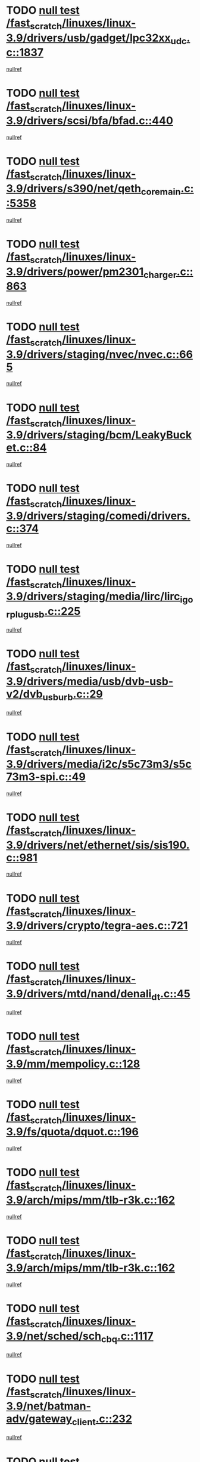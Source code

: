 * TODO [[view:/fast_scratch/linuxes/linux-3.9/drivers/usb/gadget/lpc32xx_udc.c::face=ovl-face1::linb=1837::colb=7::cole=10][null test /fast_scratch/linuxes/linux-3.9/drivers/usb/gadget/lpc32xx_udc.c::1837]]
[[view:/fast_scratch/linuxes/linux-3.9/drivers/usb/gadget/lpc32xx_udc.c::face=ovl-face2::linb=1839::colb=15::cole=18][nullref]]
* TODO [[view:/fast_scratch/linuxes/linux-3.9/drivers/scsi/bfa/bfad.c::face=ovl-face1::linb=440::colb=12::cole=18][null test /fast_scratch/linuxes/linux-3.9/drivers/scsi/bfa/bfad.c::440]]
[[view:/fast_scratch/linuxes/linux-3.9/drivers/scsi/bfa/bfad.c::face=ovl-face2::linb=444::colb=22::cole=30][nullref]]
* TODO [[view:/fast_scratch/linuxes/linux-3.9/drivers/s390/net/qeth_core_main.c::face=ovl-face1::linb=5358::colb=6::cole=22][null test /fast_scratch/linuxes/linux-3.9/drivers/s390/net/qeth_core_main.c::5358]]
[[view:/fast_scratch/linuxes/linux-3.9/drivers/s390/net/qeth_core_main.c::face=ovl-face2::linb=5366::colb=25::cole=30][nullref]]
* TODO [[view:/fast_scratch/linuxes/linux-3.9/drivers/power/pm2301_charger.c::face=ovl-face1::linb=863::colb=6::cole=9][null test /fast_scratch/linuxes/linux-3.9/drivers/power/pm2301_charger.c::863]]
[[view:/fast_scratch/linuxes/linux-3.9/drivers/power/pm2301_charger.c::face=ovl-face2::linb=864::colb=15::cole=18][nullref]]
* TODO [[view:/fast_scratch/linuxes/linux-3.9/drivers/staging/nvec/nvec.c::face=ovl-face1::linb=665::colb=11::cole=19][null test /fast_scratch/linuxes/linux-3.9/drivers/staging/nvec/nvec.c::665]]
[[view:/fast_scratch/linuxes/linux-3.9/drivers/staging/nvec/nvec.c::face=ovl-face2::linb=671::colb=24::cole=27][nullref]]
* TODO [[view:/fast_scratch/linuxes/linux-3.9/drivers/staging/bcm/LeakyBucket.c::face=ovl-face1::linb=84::colb=12::cole=19][null test /fast_scratch/linuxes/linux-3.9/drivers/staging/bcm/LeakyBucket.c::84]]
[[view:/fast_scratch/linuxes/linux-3.9/drivers/staging/bcm/LeakyBucket.c::face=ovl-face2::linb=87::colb=148::cole=156][nullref]]
* TODO [[view:/fast_scratch/linuxes/linux-3.9/drivers/staging/comedi/drivers.c::face=ovl-face1::linb=374::colb=5::cole=9][null test /fast_scratch/linuxes/linux-3.9/drivers/staging/comedi/drivers.c::374]]
[[view:/fast_scratch/linuxes/linux-3.9/drivers/staging/comedi/drivers.c::face=ovl-face2::linb=377::colb=49::cole=53][nullref]]
* TODO [[view:/fast_scratch/linuxes/linux-3.9/drivers/staging/media/lirc/lirc_igorplugusb.c::face=ovl-face1::linb=225::colb=6::cole=8][null test /fast_scratch/linuxes/linux-3.9/drivers/staging/media/lirc/lirc_igorplugusb.c::225]]
[[view:/fast_scratch/linuxes/linux-3.9/drivers/staging/media/lirc/lirc_igorplugusb.c::face=ovl-face2::linb=226::colb=15::cole=21][nullref]]
* TODO [[view:/fast_scratch/linuxes/linux-3.9/drivers/media/usb/dvb-usb-v2/dvb_usb_urb.c::face=ovl-face1::linb=29::colb=6::cole=7][null test /fast_scratch/linuxes/linux-3.9/drivers/media/usb/dvb-usb-v2/dvb_usb_urb.c::29]]
[[view:/fast_scratch/linuxes/linux-3.9/drivers/media/usb/dvb-usb-v2/dvb_usb_urb.c::face=ovl-face2::linb=31::colb=14::cole=18][nullref]]
* TODO [[view:/fast_scratch/linuxes/linux-3.9/drivers/media/i2c/s5c73m3/s5c73m3-spi.c::face=ovl-face1::linb=49::colb=5::cole=12][null test /fast_scratch/linuxes/linux-3.9/drivers/media/i2c/s5c73m3/s5c73m3-spi.c::49]]
[[view:/fast_scratch/linuxes/linux-3.9/drivers/media/i2c/s5c73m3/s5c73m3-spi.c::face=ovl-face2::linb=50::colb=20::cole=23][nullref]]
* TODO [[view:/fast_scratch/linuxes/linux-3.9/drivers/net/ethernet/sis/sis190.c::face=ovl-face1::linb=981::colb=7::cole=8][null test /fast_scratch/linuxes/linux-3.9/drivers/net/ethernet/sis/sis190.c::981]]
[[view:/fast_scratch/linuxes/linux-3.9/drivers/net/ethernet/sis/sis190.c::face=ovl-face2::linb=984::colb=22::cole=25][nullref]]
* TODO [[view:/fast_scratch/linuxes/linux-3.9/drivers/crypto/tegra-aes.c::face=ovl-face1::linb=721::colb=14::cole=16][null test /fast_scratch/linuxes/linux-3.9/drivers/crypto/tegra-aes.c::721]]
[[view:/fast_scratch/linuxes/linux-3.9/drivers/crypto/tegra-aes.c::face=ovl-face2::linb=722::colb=14::cole=17][nullref]]
* TODO [[view:/fast_scratch/linuxes/linux-3.9/drivers/mtd/nand/denali_dt.c::face=ovl-face1::linb=45::colb=6::cole=9][null test /fast_scratch/linuxes/linux-3.9/drivers/mtd/nand/denali_dt.c::45]]
[[view:/fast_scratch/linuxes/linux-3.9/drivers/mtd/nand/denali_dt.c::face=ovl-face2::linb=46::colb=53::cole=57][nullref]]
* TODO [[view:/fast_scratch/linuxes/linux-3.9/mm/mempolicy.c::face=ovl-face1::linb=128::colb=6::cole=9][null test /fast_scratch/linuxes/linux-3.9/mm/mempolicy.c::128]]
[[view:/fast_scratch/linuxes/linux-3.9/mm/mempolicy.c::face=ovl-face2::linb=134::colb=12::cole=16][nullref]]
* TODO [[view:/fast_scratch/linuxes/linux-3.9/fs/quota/dquot.c::face=ovl-face1::linb=196::colb=6::cole=11][null test /fast_scratch/linuxes/linux-3.9/fs/quota/dquot.c::196]]
[[view:/fast_scratch/linuxes/linux-3.9/fs/quota/dquot.c::face=ovl-face2::linb=210::colb=22::cole=29][nullref]]
* TODO [[view:/fast_scratch/linuxes/linux-3.9/arch/mips/mm/tlb-r3k.c::face=ovl-face1::linb=162::colb=6::cole=9][null test /fast_scratch/linuxes/linux-3.9/arch/mips/mm/tlb-r3k.c::162]]
[[view:/fast_scratch/linuxes/linux-3.9/arch/mips/mm/tlb-r3k.c::face=ovl-face2::linb=167::colb=57::cole=62][nullref]]
* TODO [[view:/fast_scratch/linuxes/linux-3.9/arch/mips/mm/tlb-r3k.c::face=ovl-face1::linb=162::colb=6::cole=9][null test /fast_scratch/linuxes/linux-3.9/arch/mips/mm/tlb-r3k.c::162]]
[[view:/fast_scratch/linuxes/linux-3.9/arch/mips/mm/tlb-r3k.c::face=ovl-face2::linb=169::colb=33::cole=38][nullref]]
* TODO [[view:/fast_scratch/linuxes/linux-3.9/net/sched/sch_cbq.c::face=ovl-face1::linb=1117::colb=5::cole=10][null test /fast_scratch/linuxes/linux-3.9/net/sched/sch_cbq.c::1117]]
[[view:/fast_scratch/linuxes/linux-3.9/net/sched/sch_cbq.c::face=ovl-face2::linb=1118::colb=50::cole=57][nullref]]
* TODO [[view:/fast_scratch/linuxes/linux-3.9/net/batman-adv/gateway_client.c::face=ovl-face1::linb=232::colb=27::cole=34][null test /fast_scratch/linuxes/linux-3.9/net/batman-adv/gateway_client.c::232]]
[[view:/fast_scratch/linuxes/linux-3.9/net/batman-adv/gateway_client.c::face=ovl-face2::linb=242::colb=15::cole=24][nullref]]
* TODO [[view:/fast_scratch/linuxes/linux-3.9/net/batman-adv/gateway_client.c::face=ovl-face1::linb=232::colb=27::cole=34][null test /fast_scratch/linuxes/linux-3.9/net/batman-adv/gateway_client.c::232]]
[[view:/fast_scratch/linuxes/linux-3.9/net/batman-adv/gateway_client.c::face=ovl-face2::linb=243::colb=15::cole=24][nullref]]
* TODO [[view:/fast_scratch/linuxes/linux-3.9/net/ipv4/devinet.c::face=ovl-face1::linb=961::colb=7::cole=10][null test /fast_scratch/linuxes/linux-3.9/net/ipv4/devinet.c::961]]
[[view:/fast_scratch/linuxes/linux-3.9/net/ipv4/devinet.c::face=ovl-face2::linb=963::colb=21::cole=29][nullref]]
* TODO [[view:/fast_scratch/linuxes/linux-3.9/net/ipv4/igmp.c::face=ovl-face1::linb=517::colb=6::cole=9][null test /fast_scratch/linuxes/linux-3.9/net/ipv4/igmp.c::517]]
[[view:/fast_scratch/linuxes/linux-3.9/net/ipv4/igmp.c::face=ovl-face2::linb=520::colb=12::cole=21][nullref]]
* TODO [[view:/fast_scratch/linuxes/linux-3.9/net/ipv6/addrconf.c::face=ovl-face1::linb=2066::colb=6::cole=9][null test /fast_scratch/linuxes/linux-3.9/net/ipv6/addrconf.c::2066]]
[[view:/fast_scratch/linuxes/linux-3.9/net/ipv6/addrconf.c::face=ovl-face2::linb=2091::colb=8::cole=14][nullref]]
* TODO [[view:/fast_scratch/linuxes/linux-3.9/net/ipv6/mcast.c::face=ovl-face1::linb=1599::colb=6::cole=9][null test /fast_scratch/linuxes/linux-3.9/net/ipv6/mcast.c::1599]]
[[view:/fast_scratch/linuxes/linux-3.9/net/ipv6/mcast.c::face=ovl-face2::linb=1601::colb=40::cole=44][nullref]]
* TODO [[view:/fast_scratch/linuxes/linux-3.9/net/decnet/af_decnet.c::face=ovl-face1::linb=1252::colb=6::cole=9][null test /fast_scratch/linuxes/linux-3.9/net/decnet/af_decnet.c::1252]]
[[view:/fast_scratch/linuxes/linux-3.9/net/decnet/af_decnet.c::face=ovl-face2::linb=1256::colb=19::cole=22][nullref]]
